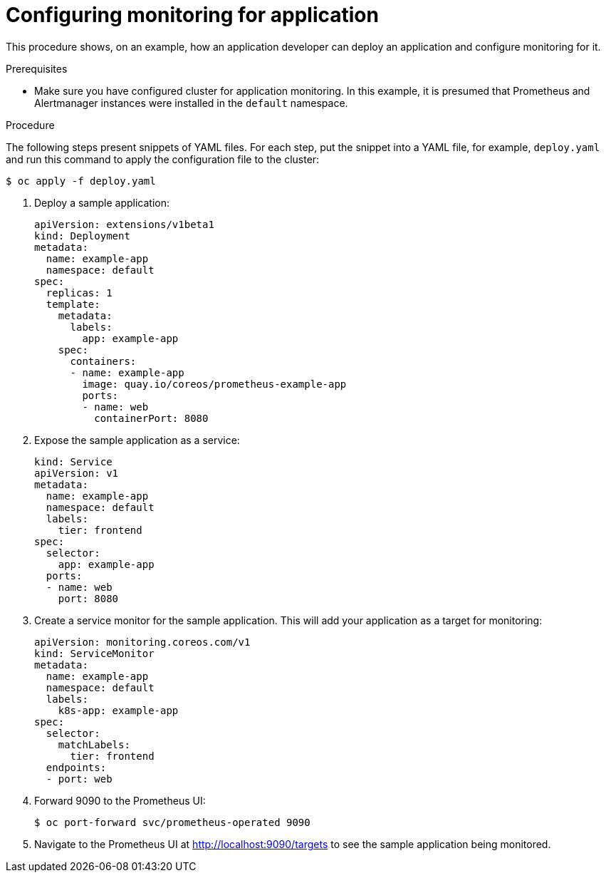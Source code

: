 // Module included in the following assemblies:
//
// monitoring/monitoring.adoc

[id='configuring-monitoring-for-application-{context}']
= Configuring monitoring for application

This procedure shows, on an example, how an application developer can deploy an application and configure monitoring for it.

.Prerequisites

* Make sure you have configured cluster for application monitoring. In this example, it is presumed that Prometheus and Alertmanager instances were installed in the `default` namespace.

.Procedure

The following steps present snippets of YAML files. For each step, put the snippet into a YAML file, for example, `deploy.yaml` and run this command to apply the configuration file to the cluster:

  $ oc apply -f deploy.yaml

. Deploy a sample application:

  apiVersion: extensions/v1beta1
  kind: Deployment
  metadata:
    name: example-app
    namespace: default
  spec:
    replicas: 1
    template:
      metadata:
        labels:
          app: example-app
      spec:
        containers:
        - name: example-app
          image: quay.io/coreos/prometheus-example-app
          ports:
          - name: web
            containerPort: 8080

. Expose the sample application as a service:

  kind: Service
  apiVersion: v1
  metadata:
    name: example-app
    namespace: default
    labels:
      tier: frontend
  spec:
    selector:
      app: example-app
    ports:
    - name: web
      port: 8080

. Create a service monitor for the sample application. This will add your application as a target for monitoring:

  apiVersion: monitoring.coreos.com/v1
  kind: ServiceMonitor
  metadata:
    name: example-app
    namespace: default
    labels:
      k8s-app: example-app
  spec:
    selector:
      matchLabels:
        tier: frontend
    endpoints:
    - port: web

. Forward 9090 to the Prometheus UI:

  $ oc port-forward svc/prometheus-operated 9090

. Navigate to the Prometheus UI at http://localhost:9090/targets to see the sample application being monitored.
